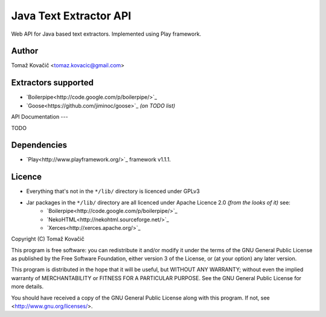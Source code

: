Java Text Extractor API
=======================

Web API for Java based text extractors. Implemented using Play framework.

Author
------

Tomaž Kovačič <tomaz.kovacic@gmail.com>

Extractors supported
--------------------

- `Boilerpipe<http://code.google.com/p/boilerpipe/>`_
- `Goose<https://github.com/jiminoc/goose>`_ *(on TODO list)*

API Documentation
---

TODO


Dependencies
------------

- `Play<http://www.playframework.org/>`_ framework v1.1.1.

Licence
-------

- Everything that's not in the ``*/lib/`` directory is licenced under GPLv3

- Jar packages in the ``*/lib/`` directory are all licenced under Apache Licence 2.0 *(from the looks of it)* see:
    + `Boilerpipe<http://code.google.com/p/boilerpipe/>`_
    + `NekoHTML<http://nekohtml.sourceforge.net/>`_
    + `Xerces<http://xerces.apache.org/>`_


Copyright (C) Tomaž Kovačič

This program is free software: you can redistribute it and/or modify
it under the terms of the GNU General Public License as published by
the Free Software Foundation, either version 3 of the License, or
(at your option) any later version.

This program is distributed in the hope that it will be useful,
but WITHOUT ANY WARRANTY; without even the implied warranty of
MERCHANTABILITY or FITNESS FOR A PARTICULAR PURPOSE.  See the
GNU General Public License for more details.

You should have received a copy of the GNU General Public License
along with this program.  If not, see <http://www.gnu.org/licenses/>.
